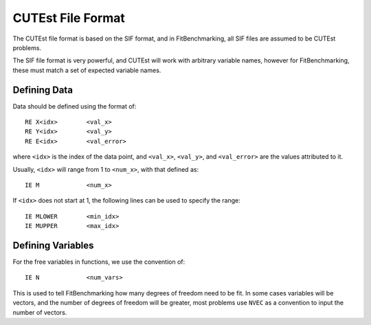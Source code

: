 ##################
CUTEst File Format
##################

The CUTEst file format is based on the SIF format, and in FitBenchmarking, all
SIF files are assumed to be CUTEst problems.

The SIF file format is very powerful, and CUTEst will work with arbitrary
variable names, however for FitBenchmarking, these must match a set of expected
variable names.

Defining Data
*************

Data should be defined using the format of::

     RE X<idx>        <val_x>
     RE Y<idx>        <val_y>
     RE E<idx>        <val_error>

where ``<idx>`` is the index of the data point, and ``<val_x>``, ``<val_y>``,
and ``<val_error>`` are the values attributed to it.

Usually, ``<idx>`` will range from 1 to ``<num_x>``, with that defined as::

     IE M             <num_x>

If ``<idx>`` does not start at 1, the following lines can be used to specify
the range::

     IE MLOWER        <min_idx>
     IE MUPPER        <max_idx>

Defining Variables
******************

For the free variables in functions, we use the convention of::

     IE N             <num_vars>

This is used to tell FitBenchmarking how many degrees of freedom need to be
fit.
In some cases variables will be vectors, and the number of degrees of freedom
will be greater, most problems use ``NVEC`` as a convention to input the number
of vectors.
